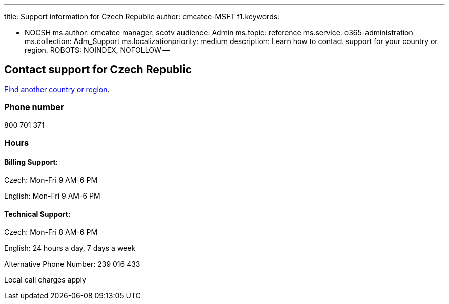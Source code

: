 '''

title: Support information for Czech Republic author: cmcatee-MSFT f1.keywords:

* NOCSH ms.author: cmcatee manager: scotv audience: Admin ms.topic: reference ms.service: o365-administration ms.collection: Adm_Support ms.localizationpriority: medium description: Learn how to contact support for your country or region.
ROBOTS: NOINDEX, NOFOLLOW --

== Contact support for Czech Republic

xref:../get-help-support.adoc[Find another country or region].

=== Phone number

800 701 371

=== Hours

==== Billing Support:

Czech: Mon-Fri 9 AM-6 PM

English: Mon-Fri 9 AM-6 PM

==== Technical Support:

Czech: Mon-Fri 8 AM-6 PM

English: 24 hours a day, 7 days a week

Alternative Phone Number: 239 016 433

Local call charges apply
